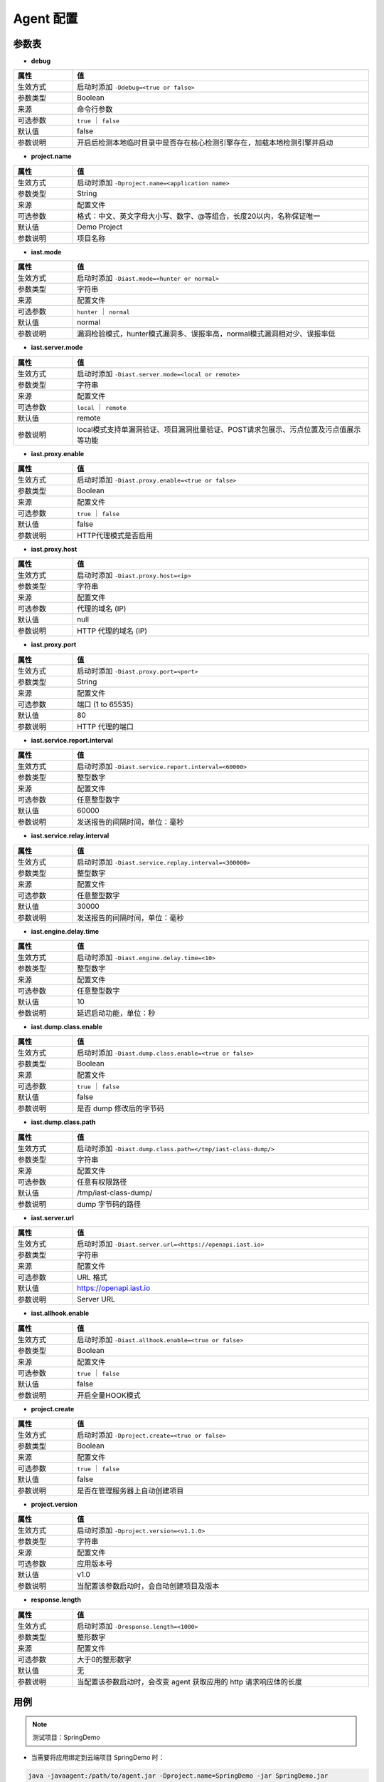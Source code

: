 Agent 配置
==================
参数表
+++++++++++++++++

- **debug**

.. list-table::
   :widths: 4 20
   :header-rows: 1
   :width: 100%

   * - 属性
     - 值
   * - 生效方式
     - 启动时添加 ``-Ddebug=<true or false>`` 
   * - 参数类型
     - Boolean
   * - 来源
     - 命令行参数
   * - 可选参数
     - ``true`` ｜ ``false``
   * - 默认值
     - false
   * - 参数说明
     - 开启后检测本地临时目录中是否存在核心检测引擎存在，加载本地检测引擎并启动

- **project.name**

.. list-table::
   :widths: 4 20
   :header-rows: 1
   :width: 100%

   * - 属性
     - 值
   * - 生效方式
     - 启动时添加 ``-Dproject.name=<application name>`` 
   * - 参数类型
     - String
   * - 来源
     - 配置文件
   * - 可选参数
     - 格式：中文、英文字母大小写、数字、@等组合，长度20以内，名称保证唯一
   * - 默认值
     - Demo Project
   * - 参数说明
     - 项目名称

- **iast.mode**

.. list-table::
   :widths: 4 20
   :header-rows: 1
   :width: 100%

   * - 属性
     - 值
   * - 生效方式
     - 启动时添加 ``-Diast.mode=<hunter or normal>`` 
   * - 参数类型
     - 字符串
   * - 来源
     - 配置文件
   * - 可选参数
     - ``hunter`` ｜ ``normal``
   * - 默认值
     - normal
   * - 参数说明
     - 漏洞检验模式，hunter模式漏洞多、误报率高，normal模式漏洞相对少、误报率低

- **iast.server.mode**

.. list-table::
   :widths: 4 20
   :header-rows: 1
   :width: 100%

   * - 属性
     - 值
   * - 生效方式
     - 启动时添加 ``-Diast.server.mode=<local or remote>`` 
   * - 参数类型
     - 字符串
   * - 来源
     - 配置文件
   * - 可选参数
     - ``local`` ｜ ``remote``
   * - 默认值
     - remote
   * - 参数说明
     - local模式支持单漏洞验证、项目漏洞批量验证、POST请求包展示、污点位置及污点值展示等功能

- **iast.proxy.enable**

.. list-table::
   :widths: 4 20
   :header-rows: 1
   :width: 100%

   * - 属性
     - 值
   * - 生效方式
     - 启动时添加 ``-Diast.proxy.enable=<true or false>`` 
   * - 参数类型
     - Boolean
   * - 来源
     - 配置文件
   * - 可选参数
     - ``true`` ｜ ``false``
   * - 默认值
     - false
   * - 参数说明
     - HTTP代理模式是否启用

- **iast.proxy.host**

.. list-table::
   :widths: 4 20
   :header-rows: 1
   :width: 100%

   * - 属性
     - 值
   * - 生效方式
     - 启动时添加 ``-Diast.proxy.host=<ip>`` 
   * - 参数类型
     - 字符串
   * - 来源
     - 配置文件
   * - 可选参数
     - 代理的域名 (IP)
   * - 默认值
     - null
   * - 参数说明
     - HTTP 代理的域名 (IP)

- **iast.proxy.port**

.. list-table::
   :widths: 4 20
   :header-rows: 1
   :width: 100%

   * - 属性
     - 值
   * - 生效方式
     - 启动时添加 ``-Diast.proxy.port=<port>`` 
   * - 参数类型
     - String
   * - 来源
     - 配置文件
   * - 可选参数
     - 端口 (1 to 65535)
   * - 默认值
     - 80
   * - 参数说明
     - HTTP 代理的端口

- **iast.service.report.interval**

.. list-table::
   :widths: 4 20
   :header-rows: 1
   :width: 100%

   * - 属性
     - 值
   * - 生效方式
     - 启动时添加 ``-Diast.service.report.interval=<60000>`` 
   * - 参数类型
     - 整型数字
   * - 来源
     - 配置文件
   * - 可选参数
     - 任意整型数字
   * - 默认值
     - 60000
   * - 参数说明
     - 发送报告的间隔时间，单位：毫秒

- **iast.service.relay.interval**

.. list-table::
   :widths: 4 20
   :header-rows: 1
   :width: 100%

   * - 属性
     - 值
   * - 生效方式
     - 启动时添加 ``-Diast.service.replay.interval=<300000>`` 
   * - 参数类型
     - 整型数字
   * - 来源
     - 配置文件
   * - 可选参数
     - 任意整型数字
   * - 默认值
     - 30000
   * - 参数说明
     - 发送报告的间隔时间，单位：毫秒

- **iast.engine.delay.time**

.. list-table::
   :widths: 4 20
   :header-rows: 1
   :width: 100%

   * - 属性
     - 值
   * - 生效方式
     - 启动时添加 ``-Diast.engine.delay.time=<10>`` 
   * - 参数类型
     - 整型数字
   * - 来源
     - 配置文件
   * - 可选参数
     - 任意整型数字
   * - 默认值
     - 10
   * - 参数说明
     - 延迟启动功能，单位：秒

- **iast.dump.class.enable**

.. list-table::
   :widths: 4 20
   :header-rows: 1
   :width: 100%

   * - 属性
     - 值
   * - 生效方式
     - 启动时添加 ``-Diast.dump.class.enable=<true or false>`` 
   * - 参数类型
     - Boolean
   * - 来源
     - 配置文件
   * - 可选参数
     - ``true`` ｜ ``false``
   * - 默认值
     - false
   * - 参数说明
     - 是否 dump 修改后的字节码

- **iast.dump.class.path**

.. list-table::
   :widths: 4 20
   :header-rows: 1
   :width: 100%

   * - 属性
     - 值
   * - 生效方式
     - 启动时添加 ``-Diast.dump.class.path=</tmp/iast-class-dump/>`` 
   * - 参数类型
     - 字符串
   * - 来源
     - 配置文件
   * - 可选参数
     - 任意有权限路径
   * - 默认值
     - /tmp/iast-class-dump/
   * - 参数说明
     - dump 字节码的路径

- **iast.server.url**

.. list-table::
   :widths: 4 20
   :header-rows: 1
   :width: 100%

   * - 属性
     - 值
   * - 生效方式
     - 启动时添加 ``-Diast.server.url=<https://openapi.iast.io>`` 
   * - 参数类型
     - 字符串
   * - 来源
     - 配置文件
   * - 可选参数
     - URL 格式
   * - 默认值
     - https://openapi.iast.io
   * - 参数说明
     - Server URL

- **iast.allhook.enable**

.. list-table::
   :widths: 4 20
   :header-rows: 1
   :width: 100%

   * - 属性
     - 值
   * - 生效方式
     - 启动时添加 ``-Diast.allhook.enable=<true or false>`` 
   * - 参数类型
     - Boolean
   * - 来源
     - 配置文件
   * - 可选参数
     - ``true`` ｜ ``false``
   * - 默认值
     - false
   * - 参数说明
     - 开启全量HOOK模式

- **project.create**

.. list-table::
   :widths: 4 20
   :header-rows: 1
   :width: 100%
   
   * - 属性
     - 值
   * - 生效方式
     - 启动时添加 ``-Dproject.create=<true or false>`` 
   * - 参数类型
     - Boolean
   * - 来源
     - 配置文件
   * - 可选参数
     - ``true`` ｜ ``false``
   * - 默认值
     - false
   * - 参数说明
     - 是否在管理服务器上自动创建项目

- **project.version**

.. list-table::
   :widths: 4 20
   :header-rows: 1
   :width: 100%

   * - 属性
     - 值
   * - 生效方式
     - 启动时添加 ``-Dproject.version=<v1.1.0>`` 
   * - 参数类型
     - 字符串
   * - 来源
     - 配置文件
   * - 可选参数
     - 应用版本号
   * - 默认值
     - v1.0
   * - 参数说明
     - 当配置该参数启动时，会自动创建项目及版本

- **response.length**

.. list-table::
   :widths: 4 20
   :header-rows: 1
   :width: 100%

   * - 属性
     - 值
   * - 生效方式
     - 启动时添加 ``-Dresponse.length=<1000>`` 
   * - 参数类型
     - 整形数字
   * - 来源
     - 配置文件
   * - 可选参数
     - 大于0的整形数字
   * - 默认值
     - 无
   * - 参数说明
     - 当配置该参数启动时，会改变 agent 获取应用的 http 请求响应体的长度

用例
+++++++++
.. Note:: 
    测试项目：SpringDemo

- 当需要将应用绑定到云端项目 SpringDemo 时：
    
.. code-block:: bash
    
    java -javaagent:/path/to/agent.jar -Dproject.name=SpringDemo -jar SpringDemo.jar

- 当需要排查 Agent 报错问题或者二次开发 Agent 时需要本地调试：

.. code-block:: bash

    java -javaagent:/path/to/agent.jar -Ddebug.name=true -jar SpringDemo.jar

- 当启动 Agent 影响了应用的运行，需要设置 Agent 延迟启动时间，以 15 秒为例：

.. code-block:: bash

    java -javaagent:/path/to/agent.jar -Diast.engine.delay.time=15 -jar SpringDemo.jar

- 当排查 agent 异常或者研究字节码转换原理时，在目录 ``/tmp/class`` 查看转换后的字节码文件：

.. code-block:: bash

    java -javaagent:/path/to/agent.jar -Diast.dump.class.enable=true -Diast.dump.class.path=/tmp/class -jar SpringDemo.jar

- 当前网络无法访问洞态云端需要设置HTTP代理，以设置代理 10.100.100.1:80 为例：

.. code-block:: bash

    java -javaagent:/path/to/agent.jar -Diast.proxy.enable=true -Diast.proxy.host=10.100.100.1 -Diast.proxy.host=80 -jar SpringDemo.jar

- 当需要设置检测能力为 hunter/normal 时（hunter 模式的使用场景：代码审计，normal 模式使用场景：企业内部检测漏洞）：

.. code-block:: bash

    java -javaagent:/path/to/agent.jar -Diast.mode=hunter/normal -jar SpringDemo.jar

